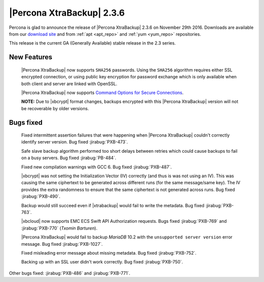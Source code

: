 ==========================
|Percona XtraBackup| 2.3.6
==========================

Percona is glad to announce the release of |Percona XtraBackup| 2.3.6 on
November 29th 2016. Downloads are available from our `download site
<http://www.percona.com/downloads/XtraBackup/Percona-XtraBackup-2.3.6/>`_ and
from :ref:`apt <apt_repo>` and :ref:`yum <yum_repo>` repositories.

This release is the current GA (Generally Available) stable release in the 2.3
series.

New Features
============

 |Percona XtraBackup| now supports ``SHA256`` passwords. Using the ``SHA256``
 algorithm requires either SSL encrypted connection, or using public
 key encryption for password exchange which is only available when both
 client and server are linked with OpenSSL.

 |Percona XtraBackup| now supports `Command Options for Secure Connections
 <https://dev.mysql.com/doc/refman/5.6/en/secure-connection-options.html#option_general_ssl-ca>`_.

 **NOTE:** Due to |xbcrypt| format changes, backups encrypted with this
 |Percona XtraBackup| version will not be recoverable by older versions.

Bugs fixed
==========

 Fixed intermittent assertion failures that were happening when |Percona
 XtraBackup| couldn't correctly identify server version. Bug fixed
 :jirabug:`PXB-473`.

 Safe slave backup algorithm performed too short delays between retries which
 could cause backups to fail on a busy servers. Bug fixed :jirabug:`PB-484`.

 Fixed new compilation warnings with GCC 6. Bug fixed :jirabug:`PXB-487`.

 |xbcrypt| was not setting the Initialization Vector (IV) correctly (and thus
 is was not using an IV). This was causing the same ciphertext to be generated
 across different runs (for the same message/same key). The IV provides the
 extra randomness to ensure that the same ciphertext is not generated across
 runs. Bug fixed :jirabug:`PXB-490`.

 Backup would still succeed even if |xtrabackup| would fail to write the
 metadata. Bug fixed :jirabug:`PXB-763`.

 |xbcloud| now supports EMC ECS Swift API Authorization requests. Bugs fixed
 :jirabug:`PXB-769` and :jirabug:`PXB-770` (*Txomin Barturen*).

 |Percona XtraBackup| would fail to backup *MariaDB* 10.2 with the
 ``unsupported server version`` error message. Bug fixed :jirabug:`PXB-1027`.

 Fixed misleading error message about missing metadata. Bug fixed :jirabug:`PXB-752`.

 Backing up with an SSL user didn't work correctly. Bug fixed :jirabug:`PXB-750`.

Other bugs fixed: :jirabug:`PXB-486` and :jirabug:`PXB-771`.
